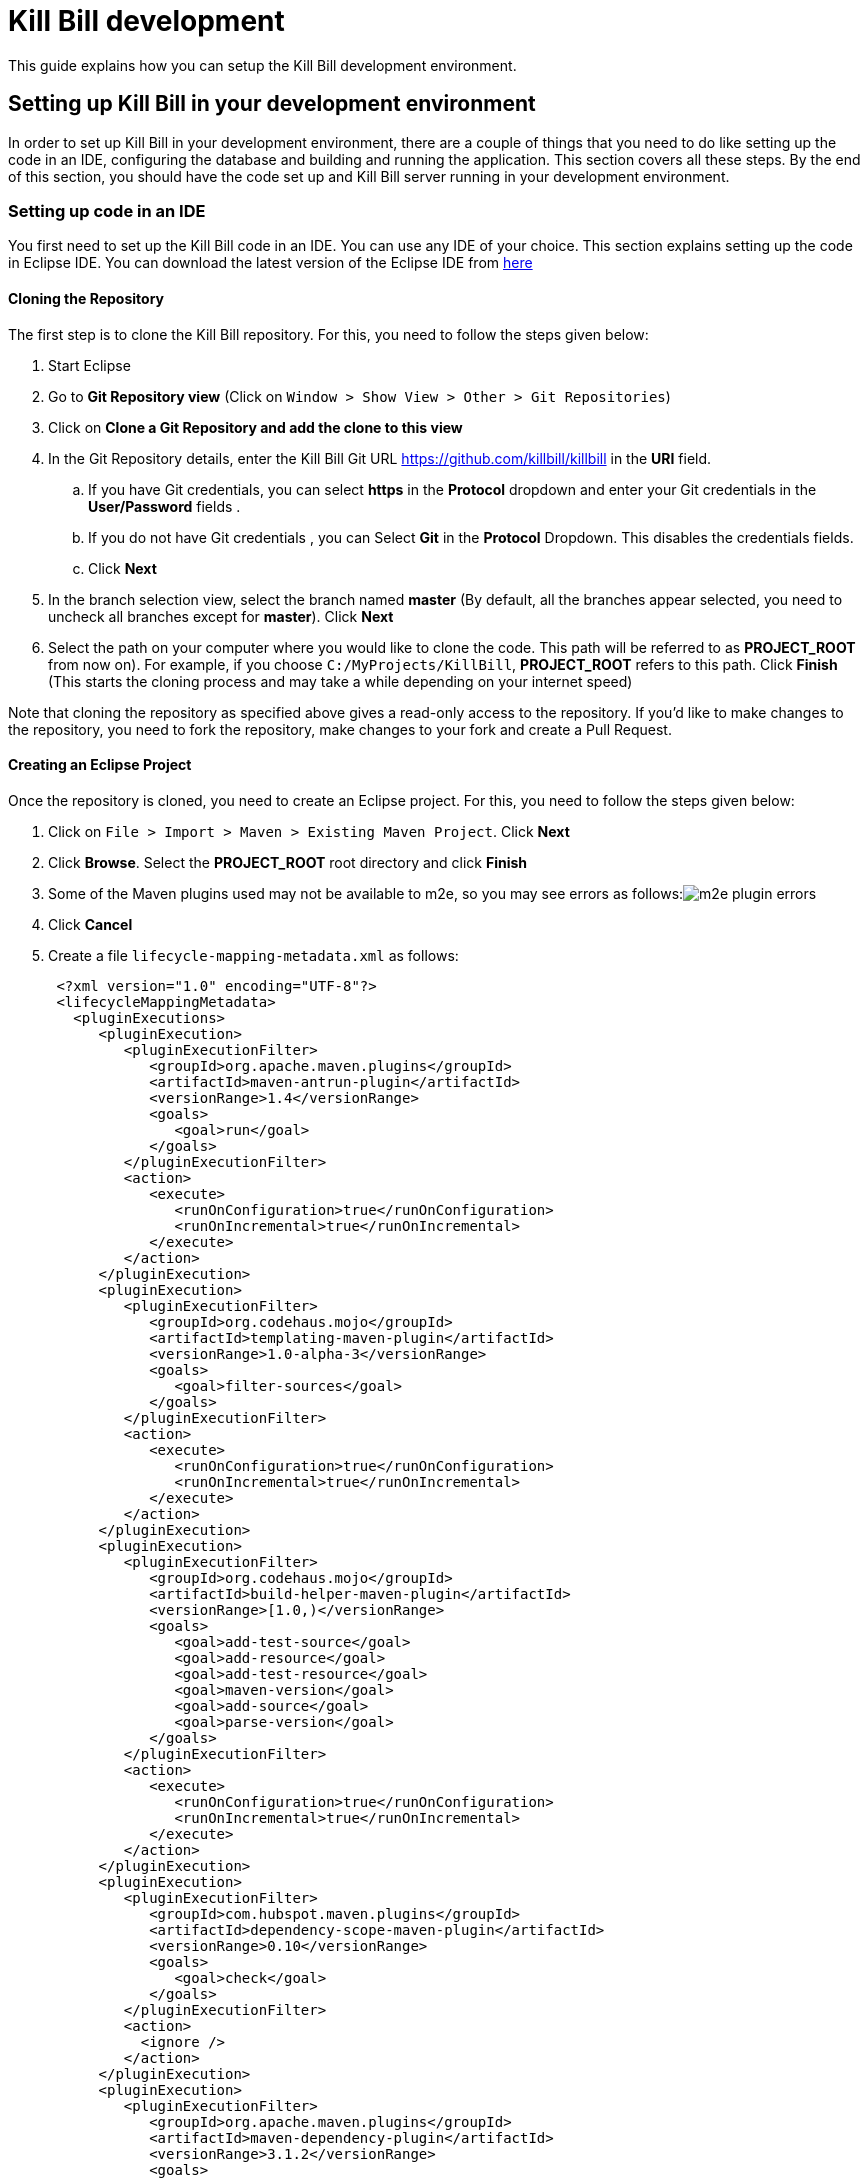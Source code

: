 = Kill Bill development

This guide explains how you can setup the Kill Bill development environment. 

== Setting up Kill Bill in your development environment

In order to set up Kill Bill in your development environment, there are a couple of things that you need to do like setting up the code in an IDE, configuring the database and building and running the application. This section covers all these steps. By the end of this section, you should have the code set up and Kill Bill server running in your development environment.

=== Setting up code in an IDE

You first need to set up the Kill Bill code in an IDE. You can use any IDE of your choice. This section explains setting up the code in Eclipse IDE. You can download the latest version of the Eclipse IDE from  https://www.eclipse.org/downloads/[here]

==== Cloning the Repository

The first step is to clone the Kill Bill repository. For this, you need to follow the steps given below:

. Start Eclipse

. Go to *Git Repository view* (Click on `Window > Show View > Other > Git Repositories`)

. Click on *Clone a Git Repository and add the clone to this view*

. In the Git Repository details, enter the Kill Bill Git URL https://github.com/killbill/killbill in the *URI* field. 

.. If you have Git credentials, you can select *https* in the *Protocol* dropdown and enter your Git credentials in the *User/Password* fields . 
.. If you do not have Git credentials , you can Select *Git* in the *Protocol* Dropdown. This disables the credentials fields. 

.. Click *Next*

. In the branch selection view, select the branch named *master* (By default, all the branches appear selected, you need to uncheck all branches except for *master*). Click *Next*

. Select the path on your computer where you would like to clone the code. This path will be referred to as *PROJECT_ROOT* from now on). For example, if you choose `C:/MyProjects/KillBill`, *PROJECT_ROOT* refers to this path. Click *Finish* (This starts the cloning process and may take a while depending on your internet speed)

Note that cloning the repository as specified above gives a read-only access to the repository. If you'd like to make changes to the repository, you need to fork the repository, make changes to your fork and create a Pull Request.

====  Creating an Eclipse Project

Once the repository is cloned, you need to create an Eclipse project. For this, you need to follow the steps given below:

. Click on `File > Import > Maven > Existing Maven Project`. Click *Next*

. Click *Browse*. Select the *PROJECT_ROOT* root directory and click  *Finish*

. Some of the Maven plugins used may not be available to m2e, so you may see errors as follows:image:https://github.com/killbill/killbill-docs/raw/v3/userguide/assets/img/development/m2e_plugin_errors.png[align=center]

. Click *Cancel*

. Create a file `lifecycle-mapping-metadata.xml` as follows:
[source,xml]
 <?xml version="1.0" encoding="UTF-8"?>
 <lifecycleMappingMetadata>
   <pluginExecutions>
      <pluginExecution>
         <pluginExecutionFilter>
            <groupId>org.apache.maven.plugins</groupId>
            <artifactId>maven-antrun-plugin</artifactId>
            <versionRange>1.4</versionRange>
            <goals>
               <goal>run</goal>
            </goals>
         </pluginExecutionFilter>
         <action>
            <execute>
               <runOnConfiguration>true</runOnConfiguration>
               <runOnIncremental>true</runOnIncremental>
            </execute>
         </action>
      </pluginExecution>
      <pluginExecution>
         <pluginExecutionFilter>
            <groupId>org.codehaus.mojo</groupId>
            <artifactId>templating-maven-plugin</artifactId>
            <versionRange>1.0-alpha-3</versionRange>
            <goals>
               <goal>filter-sources</goal>
            </goals>
         </pluginExecutionFilter>
         <action>
            <execute>
               <runOnConfiguration>true</runOnConfiguration>
               <runOnIncremental>true</runOnIncremental>
            </execute>
         </action>
      </pluginExecution>
      <pluginExecution>
         <pluginExecutionFilter>
            <groupId>org.codehaus.mojo</groupId>
            <artifactId>build-helper-maven-plugin</artifactId>
            <versionRange>[1.0,)</versionRange>
            <goals>
               <goal>add-test-source</goal>
               <goal>add-resource</goal>
               <goal>add-test-resource</goal>
               <goal>maven-version</goal>
               <goal>add-source</goal>
               <goal>parse-version</goal>
            </goals>
         </pluginExecutionFilter>
         <action>
            <execute>
               <runOnConfiguration>true</runOnConfiguration>
               <runOnIncremental>true</runOnIncremental>
            </execute>
         </action>
      </pluginExecution>
      <pluginExecution>
         <pluginExecutionFilter>
            <groupId>com.hubspot.maven.plugins</groupId>
            <artifactId>dependency-scope-maven-plugin</artifactId>
            <versionRange>0.10</versionRange>
            <goals>
               <goal>check</goal>
            </goals>
         </pluginExecutionFilter>
         <action>
           <ignore />
         </action>
      </pluginExecution>
      <pluginExecution>
         <pluginExecutionFilter>
            <groupId>org.apache.maven.plugins</groupId>
            <artifactId>maven-dependency-plugin</artifactId>
            <versionRange>3.1.2</versionRange>
            <goals>
               <goal>analyze-duplicate</goal>
               <goal>analyze-only</goal>
            </goals>
         </pluginExecutionFilter>
         <action>
            <ignore />
         </action>
      </pluginExecution>
   </pluginExecutions>
</lifecycleMappingMetadata>


. Go to `Window > Preferences > Maven > Lifecycle Mappings`. Click *Browse* and select the path of the `lifecycle-mapping-metadata.xml` file. Click `Apply and Close`

. Build the project again (In Project Explorer, `Right click on killbill > Maven > Update Project > OK`)

. This will get rid of all the build errors. Your Eclipse workspace should look like this:image:https://github.com/killbill/killbill-docs/raw/v3/userguide/assets/img/development/eclipse_workspace.png[align=center]


=== Configuring the database

Before you can execute the code, you need to configure the Kill Bill database manually. By default Kill Bill expects *MySQL*, but you can also use *PostgreSQL*

==== MySQL configuration

In order to configure MySQL, you need to follow the steps given below (These steps can be executed either via the *MySQL Command line tool* or via *MySQLWorkBench*):

. Create a user corresponding to Kill Bill. You can run the following command :
[source,sql]
 create user killbilluser identified by 'password';

 . Create a database corresponding to Kill Bill. You can run the following command:
[source,sql]
    create database killbill;
 
. Select the Kill Bill database created above using the following command:
[source,sql]
 use killbill;
 
. Run the Kill Bill DDL https://docs.killbill.io/latest/ddl.sql[here].

. Grant  privileges to the user created above on the Kill bill database using the following command:
[source,sql]
 GRANT ALL ON killbill.* TO 'killbilluser' ;
 

==== PostgreSQL configuration

In order to configure PostgreSQL, you need to follow the steps given below (These steps can be executed either via the command line *psql* tool or via *pgAdmin*):

. Create a user corresponding to Kill Bill. You can run the following command :
[source,sql]
 CREATE ROLE killbilluser WITH LOGIN INHERIT CREATEDB CREATEROLE NOREPLICATION PASSWORD 'killbill';

 . Create a database corresponding to Kill Bill. You can run the following command:
[source,sql]
 CREATE DATABASE killbill WITH OWNER = killbilluser;
 

. Connect to the Kill Bill database created above. In psql, you can run the following:
[source,sql]
  \connect killbill;
  
. Create the Kill Bill schema. Run the following command:
[source,sql]
  CREATE SCHEMA killbillschema authorization killbilluser;
  
. Connect to the schema created above using the following command:
[source,sql]
  set schema 'killbillschema';

. Execute https://github.com/killbill/killbill/blob/master/util/src/main/resources/org/killbill/billing/util/ddl-postgresql.sql[this] schema extension DDL. 

. Run the Kill Bill DDL https://docs.killbill.io/latest/ddl.sql[here]. In psql, you  can run the following command:
[source,sql]
  \i <ddl_file_path>


. Grant privileges to the schema using the following command:
[source,sql]
  GRANT ALL PRIVILEGES ON ALL TABLES IN SCHEMA killbillschema TO killbilluser;

Once the database configuration is done, you should have a database called *killbill*  with the following tables:
[source,sql]
 account_email_history
 account_emails
 account_history
 accounts
 audit_log
 blocking_state_history
 blocking_states
 bundle_history
 bundles
 bus_events
 bus_events_history
 bus_ext_events
 bus_ext_events_history
 catalog_override_block_definition
 catalog_override_phase_definition
 catalog_override_phase_usage
 catalog_override_plan_definition
 catalog_override_plan_phase
 catalog_override_tier_block
 catalog_override_tier_definition
 catalog_override_usage_definition
 catalog_override_usage_tier
 custom_field_history
 custom_fields
 invoice_billing_events
 invoice_history
 invoice_item_history
 invoice_items
 invoice_parent_children
 invoice_payment_control_plugin_auto_pay_off
 invoice_payment_history
 invoice_payments
 invoice_tracking_id_history
 invoice_tracking_ids
 invoices
 node_infos
 notifications
 notifications_history
 payment_attempt_history
 payment_attempts
 payment_history
 payment_method_history
 payment_methods
 payment_transaction_history
 payment_transactions
 payments
 roles_permissions
 rolled_up_usage
 service_broadcasts
 sessions
 subscription_event_history
 subscription_events
 subscription_history
 subscriptions
 tag_definition_history
 tag_definitions
 tag_history
 tags
 tenant_broadcasts
 tenant_kvs
 tenants
 user_roles
 users




=== Build

Once you set up the code and database, the next step is to build the application. Kill Bill is a standard Maven project. In order to build Kill Bill, you need to follow the steps given below:

. Ensure that you have *Maven 3.5.2 or higher* (It can be downloaded from http://maven.apache.org/download.cgi[here])

. Maven requires JDK. Ensure that you have *JDK 8 or higher* (It can be downloaded from
https://www.oracle.com/in/java/technologies/javase-downloads.html[here])

. Ensure that *JAVA_HOME* environment variable is set to the path of your JDK installation (For example, if JDK is installed at `C:\Software\jdk1.8.0_102`, you need to set *JAVA_HOME* to `C:\Software\jdk1.8.0_102`)

. Navigate to *PROJECT_ROOT* 

. Run the following command (The first time you run this, the build will take a considerable amount of time as Maven will download all the dependencies from the internet and cache them in the local repository (`~/.m2/repository`). Subsequent builds will be faster):
[source,bash]
  mvn clean install -DskipTests
  


. Verify that the following is displayed which confirms that the build is successful:
[source,bash]
 [INFO] killbill ........................................... SUCCESS [ 17.938 s]
 [INFO] killbill-api ....................................... SUCCESS [ 23.352 s]
 [INFO] killbill-util ...................................... SUCCESS [01:37 min]
 [INFO] killbill-tenant .................................... SUCCESS [ 23.817 s]
 [INFO] killbill-account ................................... SUCCESS [ 21.540 s]
 [INFO] killbill-catalog ................................... SUCCESS [ 44.055 s]
 [INFO] killbill-currency .................................. SUCCESS [ 12.204 s]
 [INFO] killbill-subscription .............................. SUCCESS [ 29.722 s]
 [INFO] killbill-entitlement ............................... SUCCESS [ 26.420 s]
 [INFO] killbill-junction .................................. SUCCESS [ 17.059 s]
 [INFO] killbill-invoice ................................... SUCCESS [ 36.480 s]
 [INFO] killbill-overdue ................................... SUCCESS [ 23.769 s]
 [INFO] killbill-payment ................................... SUCCESS [ 36.311 s]
 [INFO] killbill-beatrix ................................... SUCCESS [ 29.213 s]
 [INFO] killbill-jaxrs ..................................... SUCCESS [ 36.799 s]
 [INFO] killbill-profiles .................................. SUCCESS [  0.357 s]
 [INFO] killbill-profiles-killbill ......................... SUCCESS [ 39.344 s]
 [INFO] killbill-profiles-killpay .......................... SUCCESS [ 25.608 s]
 [INFO] ------------------------------------------------------------------------
 [INFO] BUILD SUCCESS
 [INFO] ------------------------------------------------------------------------

=== Running the application

Once the build is successful, you can run the application to verify that everything is set up correctly. In order to run the application, you need to follow the steps given below:

. Modify the `PROJECT_ROOT/profiles/killbill/src/main/resources/killbill-server.properties`. Update the following properties as per your database:
[source,properties]
 org.killbill.dao.url=jdbc:mysql://127.0.0.1:3306/killbill 
 # For PostgreSQL, use jdbc:postgresql://127.0.0.1:5432/killbill?currentSchema=killbillschema
 org.killbill.dao.user=root
 org.killbill.dao.password=root
 org.killbill.dao.logLevel=DEBUG
 org.killbill.billing.osgi.dao.url=jdbc:mysql://127.0.0.1:3306/killbill 
 # For PostgreSQL, use jdbc:postgresql://127.0.0.1:5432/killbill?currentSchema=killbillschema
 org.killbill.billing.osgi.dao.user=root
 org.killbill.billing.osgi.dao.password=root
 
 
. Naviagate to the *PROJECT_ROOT* directory

. Start Kill Bill by running the following command (Replace *PROJECT_ROOT* with your actual project root):
[source,bash]
 mvn -Dorg.killbill.server.properties=file:///PROJECT_ROOT/profiles/killbill/src/main/resources/killbill-server.properties -Dlogback.configurationFile=./profiles/killbill/src/main/resources/logback.xml jetty:run
 
. This should display the following:
[source,bash]
 [INFO] Started ServerConnector@7de2f9a6{HTTP/1.1, (http/1.1)}{0.0.0.0:8080}
 [INFO] Started @95008ms
 [INFO] Started Jetty Server

. Open a browser window and type \http://localhost:8080. This should display the following page:image:https://github.com/killbill/killbill-docs/raw/v3/userguide/assets/img/development/killbill-homepage.png[align=center]

=== Customizing Log file Path

The steps above configure the application so that the Kill Bill logs are displayed on the console. You can however customise this to save the logs in a separate log file. In order to set this up, you need to follow the steps given below:

. Modify the `PROJECT_ROOT/profiles/killbill/src/main/resources/logback.xml`. Add the following after the license section:
[source,xml]
 <?xml version="1.0" encoding="UTF-8"?>
  <configuration>
   <jmxConfigurator />
   <property name="LOGS_DIR" value="<log_file_path>" />
   <conversionRule conversionWord="maskedMsg" converterClass="org.killbill.billing.server.log.obfuscators.ObfuscatorConverter" />
   <appender name="MAIN" class="ch.qos.logback.core.rolling.RollingFileAppender">
      <file>${LOGS_DIR:-./logs}/killbill.out</file>
      <rollingPolicy class="ch.qos.logback.core.rolling.TimeBasedRollingPolicy">
         <!-- rollover daily -->
         <fileNamePattern>${LOGS_DIR:-./logs}/killbill-%d{yyyy-MM-dd}.%i.out.gz</fileNamePattern>
         <maxHistory>3</maxHistory>
         <cleanHistoryOnStart>true</cleanHistoryOnStart>
         <timeBasedFileNamingAndTriggeringPolicy class="ch.qos.logback.core.rolling.SizeAndTimeBasedFNATP">
            <!-- or whenever the file size reaches 100MB -->
            <maxFileSize>100MB</maxFileSize>
         </timeBasedFileNamingAndTriggeringPolicy>
      </rollingPolicy>
      <encoder>
         <pattern>%date{"yyyy-MM-dd'T'HH:mm:ss,SSSZ", UTC} lvl='%level', log='%logger{0}', th='%thread', xff='%X{req.xForwardedFor}', rId='%X{req.requestId}', tok='%X{kb.userToken}', aRId='%X{kb.accountRecordId}', tRId='%X{kb.tenantRecordId}', %maskedMsg%n</pattern>
      </encoder>
   </appender>
   <appender name="STDOUT" class="ch.qos.logback.core.ConsoleAppender">
      <encoder>
         <!-- See http://jira.qos.ch/browse/LOGBACK-262 -->
         <pattern>%date{"yyyy-MM-dd'T'HH:mm:ss,SSSZ", UTC} lvl='%level', log='%logger{0}', th='%thread', xff='%X{req.xForwardedFor}', rId='%X{req.requestId}', tok='%X{kb.userToken}', aRId='%X{kb.accountRecordId}', tRId='%X{kb.tenantRecordId}', %maskedMsg%n</pattern>
      </encoder>
   </appender>
   <logger name="jdbc" level="OFF" />
   <root level="INFO">
      <appender-ref ref="MAIN" />
   </root>
</configuration>

. Replace `<log_file_path>` above with the path where you want the logs to be created. For example, if you’d like the logs to be in a directory called `c:/logs`, you need to replace `<log_file_path>` with `c:/logs`

. Restart the application by running the Maven command specified above. Now, the logs will be created at the path specified in the `logback.xml` file as follows:

  <log_file_path>/killbill.out

=== Setting up a Breakpoint and Remote Debugging

Sometimes, you may face some issues in running the application. In such cases, it is useful to set up a breakpoint and debug the application. Here is how you can do this:

. Create a new environment variable *MAVEN_OPTS* and set it to `-Xdebug -Xnoagent -Djava.compiler=NONE -Xrunjdwp:transport=dt_socket,address=8000,server=y,suspend=n`


. Do the following in Eclipse:

.. Press *Ctrl + Shift + T* and locate the file that you would like to debug. For example, if the application fails to start, you would need to debug the `DefaultKillbillConfigSource`. 

..  If this does not show the source code do the following:

... Click *Attach Source*. 

... Click on *External Location* and Navigate to your Maven local repository (`~/.m2/repository`). Select the jar file corresponding to the file that you want to debug. For the  `DefaultKillbillConfigSource` you need to select 
`/org/kill-bill/billing/killbill-platform-base/0.40.4/killbill-platform-base-0.40.4-sources.jar` (At the time of writing, `0.40.4` is the latest version of this jar, however this can change so the exact version might be different for you) 

.. Set up a breakpoint as required. For example, if it is an issue in starting the application, you would need to set up a breakpoint in  `DefaultKillbillConfigSource.java#L118` 

.. Click `Run > Debug Configurations`

.. Double click  `New Remote Java Application`

.. Enter the name that you would like to give to this debug configuration in the *Name* field

.. Click *Apply*

.. Click *Close*

. Start the application as explained in *Running the Application* section above

. Click `Run > Debug Configurations` and double click the  the Debug configuration that you created above

. This runs the application in debug mode. You can also set additional breakpoints as required.


=== Some common errors and their solutions

==== Build Failure

Sometimes, after building the application, the build may fail with the following errors:
[source,bash]
 [INFO] killbill-payment ................................... SUCCESS [01:42 min]
 [INFO] killbill-beatrix ................................... SUCCESS [02:04 min]
 [INFO] killbill-jaxrs ..................................... SUCCESS [01:45 min]
 [INFO] killbill-profiles .................................. SUCCESS [  9.896 s]
 [INFO] killbill-profiles-killbill ......................... FAILURE [02:48 min]
 [INFO] killbill-profiles-killpay .......................... SKIPPED
 [INFO] ------------------------------------------------------------------------
 [INFO] BUILD FAILURE
 [INFO] ------------------------------------------------------------------------
 [INFO] Total time:  26:55 min
 [INFO] Finished at: 2020-11-23T10:46:24+05:30
 [INFO] ------------------------------------------------------------------------
 [ERROR] Failed to execute goal org.apache.rat:apache-rat-plugin:0.13:check (default) on project killbill-profiles-killbill: Too many files with unapproved license: 1 See RAT report in: <PROJECT_ROOT>\profiles\killbill\target\rat.txt -> [Help 1]
 [ERROR]
 [ERROR] To see the full stack trace of the errors, re-run Maven with the -e switch.
 [ERROR] Re-run Maven using the -X switch to enable full debug logging.
 [ERROR]
 [ERROR] For more information about the errors and possible solutions, please read the following articles:
 [ERROR] [Help 1] http://cwiki.apache.org/confluence/display/MAVEN/MojoFailureException
 [ERROR]
 [ERROR] After correcting the problems, you can resume the build with the command
 [ERROR]   mvn <args> -rf :killbill-profiles-killbill
 
This error is most probably because the `logback.xml` file is missing license information. You can build the application using the following command: 

 mvn clean install -DskipTests -Dcheck.skip-rat=true


==== Jetty does not start 
 
Sometimes, when you run the application, Jetty may fail to start with the following error:
[source,bash]
  Failed startup of context o.e.j.m.p.JettyWebAppContext@1fafd0af 
  
In such a case, build the application again using the instructions in the *Build* section above and run the application again.

==== Application points to default database

Sometimes, when the application is started, it may not use the database configured in the `PROJECT_ROOT/profiles/killbill/src/main/resources/killbill-server.properties`. Instead, it may use the default H2 database and cause the following errors:
[source,bash]
 java.io.IOException: org.h2.jdbc.JdbcSQLNonTransientConnectionException: A file path that is implicitly relative to the current working directory is not allowed in the database URL "jdbc:h2:file:/var/tmp/killbill;MODE=MYSQL;DB_CLOSE_DELAY=-1;DB_CLOSE_ON_EXIT=FALSE". Use an absolute path, ~/name, ./name, or the baseDir setting instead. [90011-200]
        at org.killbill.commons.embeddeddb.h2.H2EmbeddedDB.refreshTableNames(H2EmbeddedDB.java:114)
        at org.killbill.commons.embeddeddb.h2.H2EmbeddedDB.start(H2EmbeddedDB.java:97)
        at org.killbill.billing.server.modules.EmbeddedDBProvider.initializeEmbeddedDB(EmbeddedDBProvider.java:73)
        at org.killbill.billing.server.modules.EmbeddedDBProvider.get(EmbeddedDBProvider.java:60)
        at org.killbill.billing.server.modules.KillbillServerModule.configureEmbeddedDBs(KillbillServerModule.java:141)
        at org.killbill.billing.server.modules.KillbillPlatformModule.configure(KillbillPlatformModule.java:84)
        at org.killbill.billing.server.modules.KillbillServerModule.configure(KillbillServerModule.java:113)
        at com.google.inject.AbstractModule.configure(AbstractModule.java:61)
        at com.google.inject.spi.Elements$RecordingBinder.install(Elements.java:347)
        at com.google.inject.spi.Elements.getElements(Elements.java:104)
        at com.google.inject.internal.InjectorShell$Builder.build(InjectorShell.java:137)
        at com.google.inject.internal.InternalInjectorCreator.build(InternalInjectorCreator.java:105)
        at com.google.inject.Guice.createInjector(Guice.java:87)

This error could be due to one of the following issues:

. The path of the  `PROJECT_ROOT/profiles/killbill/src/main/resources/killbill-server.properties` is not specified correctly while starting the application.  Ensure that the correct path is specified

. While starting the application, the `PROJECT_ROOT/profiles/killbill/src/main/resources/killbill-server.properties` is specified as `file://PROJECT_ROOT/profiles/killbill/src/main/resources/killbill-server.properties`. The file protocol requires three slashes, so ensure that it is specified as `file:///`

. The database URL is not specified properly, ensure that the `PROJECT_ROOT/profiles/killbill/src/main/resources/killbill-server.properties` has the correct database properties as specified in the *Running the Application* section above



=== Dependencies

The base `pom.xml` (`org.kill-bill.billing:killbill-oss-parent`) defines all of the dependencies required by Kill Bill. If a `-SNAPSHOT` version is specified (e.g. `0.141.74-SNAPSHOT`), this means some dependencies haven't been released yet and you need to build them locally, before being able to build Kill Bill.

Typically, the following repositories need to be built in order:

1. https://github.com/killbill/killbill-oss-parent[killbill-oss-parent]
2. https://github.com/killbill/killbill-commons[killbill-commons]
3. https://github.com/killbill/killbill-platform[killbill-platform]

== Navigating the Kill Bill codebase

It can be quite daunting to start poking around the Kill Bill codebase, as the code is scattered over various repositories. Here is a primer on how to get started.

=== Core system

* https://github.com/killbill/killbill-api: Java APIs, used when embedding Kill Bill (advanced users), by the REST API layer (internally) as well as by plugins, which need to interact with the core system.
* https://github.com/killbill/killbill-plugin-api: Java Plugin APIs, which need to be implemented by plugin developers.
* https://github.com/killbill/killbill-commons: similar in concept to Apache Commons, repository of re-useable components. You could use these in your projects even outside of the Kill Bill environment.
* https://github.com/killbill/killbill-platform: underlying Kill Bill platform, contains code unrelated to billing and payments, such as setting up the lifecycle, the OSGI environment, the webapp container bridge, logging, etc.
* https://github.com/killbill/killbill: the Kill Bill library, containing the core of the system. It is divided into submodules, each one of them being independent (own APIs, own set of tables, etc.) and interacting with other modules either via internal Java APIs or Bus events.

The following blog posts can help provide more context on the Kill Bill architecture:

* http://killbill.io/blog/kill-bill-billing-system-architecture/
* http://killbill.io/blog/kill-bill-plugins-architecture/
* http://killbill.io/blog/persistent-bus-in-kill-bill/


=== Ecosystem

* https://github.com/killbill/killbill-integration-tests: while each repository contains its own test suites, from unit tests to functional tests (with and without a persistent layer), as well as end-to-end tests (see the `beatrix` and `profiles/killbill` tests in the main killbill repository for example), the killbill-integration-tests repository adds another set of tests which focus on long running scenarii against a running Kill Bill server. This also gives you a base framework to develop your own tests, to verify the integration of Kill Bill in your environment and to make sure it follows your business rules.
* https://github.com/killbill/killbill-client-java, https://github.com/killbill/killbill-client-ruby, etc. provide clients for the HTTP API in various languages.
* https://github.com/killbill/killbill-stripe-plugin, https://github.com/killbill/killbill-paypal-express-plugin, etc. provide integrations with payment gateways (payment plugins).
* https://github.com/killbill/killbill-logging-plugin, https://github.com/killbill/killbill-analytics-plugin, etc. provide additional functionality (e.g. notification plugins).

== Date, Time and Timezone

A few general concepts around time in Kill Bill:

* Kill Bill's granularity is the day, and as a result the system will not invoice for portions of a day.
* Each account in Kill Bill has a default timezone and that timezone is used throughout the system to be able to convert a DateTime into a Date into the account Timezone.
* Kill Bill will internally use UTC for all its Datetime manipulation, but any Date information is interpreted as a Date in the account timezone.


=== Mysql Date, DateTime, Timestamp

We are only relying on date and datetime which are not sensitive to the MySQL timezone setting:

* Datetime: Storing a Datetime value into MySQL relies on `datetime` which is independent of the mysql time_zone. It is stored as a UTC value, and the selected value is always the same, regardless of the MySQL timezone.
* LocalDate: Storing a LocalDate value into MySQL relies on `date` which is also independent of the MySQL time_zone.

=== System Configuration

From an operation point of view, there are different places where timezone may be set:

1. Server on which Kill Bill runs
2. JVM setting
3. Database server

*It is required to have Kill Bill runs in UTC for correct serialization of DateTime/LocalDate.* Actually, in Java, there is no UTC timezone setting but instead `GMT`. In a first approximation, we will consider those identical, even though they are not and could lead to some rare issues.

When Kill Bill starts, it will override the default timezone if this one was specified as a system property with something different than GMT. The code will log a WARN message and proceed to do so, to avoid issues later down the road.

=== REST APIs

Kill Bill APIs that accept dates as an argument will allow for the following:

* A fully qualified Datetime (a point in time)
* A Date

If there is a need to convert from a Datetime to a Date, the conversion will occur by specifying the account timezone, so the resulting Date is as seen by the customer. This would for instance be the case when triggering a future invoice by specifying a target Datetime.

If there is a need to convert from a Date to Datetime, this is obviously more subtle as we can't infer the additional precision to compute the time. The Date is always interpreted to be a Date as seen by the customer, that is in the account timezone.

The system will use the reference time on the account in such a way that converting back from that fully qualified Datetime using the account timezone would give us back the original Date provided.

=== Multiple changes in a day

So what happens if a user is making several subscription changes within the same day?

In the default mode, Kill Bill will react to changes immediately and trigger a new invoice for each change, which in turn might result in a charge.

Let's consider the following case, where there exists 3 monthly plans (Bronze, Silver and Gold), ordered by ascending price:

* Initially, the customer is invoiced for the Bronze, from january 1st to feb 1st. By default a payment would also be made.
* On January 1st again, the customer changes its mind and moves to Silver. A new invoice is generated that will credit the full month -- including the day of january 1st -- and the new plan is now invoiced from january 1st to february 1st and the credit generated is immediately used, so in the end the customer is really only invoiced for the difference of the price between the 2 plans; Additionally, a new payment is made for that amount.
* If now the customer changes its plan on Jan 2nd, the portion from January 1st to January 2nd will be invoiced for the Silver plan and the portion from January 2nd to February 1st will be invoiced for the Gold plan.

From an entitlement point of view, the system will reflect the current plan and therefore two different calls to retrieve the plan information on January 1st may lead to different results since there was a change of plan during that day.


== Adding a new cache

=== Overview

1. Create a new CacheType in `@Cachable`
2. Create a new cache loader in `org.killbill.billing.util.cache`. Make sure to extend `BaseCacheLoader` and reference your CacheType via `getCacheType()`. The loader should also be marked as `@Singleton`.
3. Register your new cache loader in the constructor of `EhCacheCacheManagerProvider`
4. Configure your new cache in ehcache.xml

You're all set! To start caching your `SqlDao` calls, mark your method as `@Cachable` and use `@CachableKey` in the method arguments to create the cache key.

=== Families of Caches

There are different types objects cached in Kill Bill:

* Id mapping caches (UUID -> Long); for e.g `accountRecordId`
* Audit logs
* Higher level resources (Tenant Catalog, Tenant OverdueConfig)

==== Id mapping caches

The information cached is immutable and does not have to be synchronized across Kill Bill instances; in the worst case, we have a cache miss on a specific instance, and then the cache will end up being populated.

The mapping info is implemented in `DefaultNonEntityDao`; the call first provides a `CacheController` which will look for cached info, and if not found call the corresponding CacheLoader. This one in turn will call back the `DefaultNonEntityDao` with a null `CacheController`, which will result in making the call to the database and populate the cache.

Also, there is some special logics in `EntitySqlDaoWrapperInvocationHandler` that will populate the cache when objects get created -- when they get retrieved actually the first time using `getById`. Since the pattern in Kill Bill is to retrieve store information using `getById` after object was created, this ends up populating the mapping cache.

==== Audit logs

The information cached here is mutable and needs to be synchronized across different instances of Kill Bill. https://github.com/killbill/killbill/issues/247[This has not been implemented.]

The logics to cache information happens in `EntitySqlDaoWrapperInvocationHandler`.

==== Higher level resources

The information cached here is mutable and needs to be synchronized across different instances of Kill Bill. The code path is a bit more complex because:

* We are caching higher abstraction than what is actually inserted in the raw tables; for e.g we store strings in the `tenant_kvs` table for the per tenant catalog and yet we cache the `VersionedCatalog` so that it does not have to rebuilt on each call.
* We need to take care of the multi-node implementation which means we need some form of cache invalidation.

There are different pieces for that puzzle -- let's look at the catalog, but this is similar to overdue for the overdue config xml files:

In the catalog module, the service registers the `CacheInvalidationCallback` with the tenant module at `INIT_SERVICE`; this is required to make sure the tenant module which does not have dependency on the catalog can call catalog specific code to invalidate the entries when it detects some modifications. The per tenant catalog are cached in the catalog module in the `EhCacheCatalogCache`. The `EhCacheCatalogCache` offers the api to load and invalidate the cache.

In the util module, we find the `TenantCatalogCacheLoader`; this is symmetrical with any other types of cache we discussed. The `TenantCatalogCacheLoader` is the one making the call to load information from disk. In that case this is slightly more complex because the `TenantCatalogCacheLoader` needs to return a higher level abstraction than the raw strings stored in disk, and the conversion requires some logic that exists in the catalog module. Since util does not have any dependency on the catalog module, the catalog module needs to also pass a `LoaderCallback` which knows how to make the transformation. Also note that the raw strings are loaded using the `TenantInternalApi` as opposed to just making a DAO call since the raw information lives in the tenant module.

The tenant module is where the raw information is stored. It provides 2 sets of APIs:

* An `TenantInternalApi` which is used internally to initialize `CacheInvalidationCallback` and retrieve information without going through the  lower level cache magic in `EntitySqlDaoWrapperInvocationHandler`.
* A `TenantUserApi` which allows to store the raw data `addTenantKeyValue()`.
In addition it contains also a small service that listens periodically to broadcast notifications when a catalog for a given tenant has changed. This is implemented in `TenantCacheInvalidation` and the goal here is to invoked the invalidation callback.

== Adding a new plugin API

Kill Bill supports multiple https://github.com/killbill/killbill-plugin-api[plugin APIs], which goal is to customize the system or interact with third party providers.

The purpose of this doc is to *help with the engineering effort* required to add a new plugin API, and is not an exact exhaustive list of recipes to apply.

=== Overview of the changes

The following areas have to be considered when adding a new plugin API:

* **Plugin Apis**: Add the new maven module into the repo https://github.com/killbill/killbill-plugin-api to match that new API, and define all the abstractions and APIs
* **https://github.com/killbill/killbill-platform[Kill Bill platform] changes**:
** Modify the OSGI magic to auto-detect plugins of that new type when they are discovered
** Add JRuby support
* **https://github.com/killbill/killbill[Kill Bill Core] changes**:
** New Plugin API Wiring
*** Add the Guice binding in the component module
*** Make sure it is injected at the right place (where it needs to be used)
** Plug the new plugin API into the code (modify the code to now call that API where it makes sense)
** Decide/Implement mechanism to use if there are multiple plugins of that type registered
* **Ruby**:
** Enhance the https://github.com/killbill/killbill-plugin-framework-ruby[Ruby framework]
** Create a a ruby test plugin
* **Tests**:
** https://github.com/killbill/killbill/tree/master/beatrix/src/test/java/org/killbill/billing/beatrix/integration[Beatrix tests]: add a new `beatrix` test that will test that API (and verify the plumbing is correct as well)
** Write an https://github.com/killbill/killbill-integration-tests[integration test] that will use the ruby test plugin

=== Gory details

Let's assume we are trying to add new plugin API called `Foo`, in a Kill Bill module called `Bar`. In the case of the `PaymentPluginApi`, `Foo` = `Payment`, and the module `Bar` = https://github.com/killbill/killbill/tree/master/payment.

==== Platform Changes

The OSGI magic to register new plugins of a given type occurs in https://github.com/killbill/killbill-platform/blob/master/osgi/src/main/java/org/killbill/billing/osgi/KillbillActivator.java[`KillbillActivator`]:

The following would need to be added in the `KillbillActivator`
[source,java]
----
@Inject(optional = true)
public void addFooPluginApiOSGIServiceRegistration(final OSGIServiceRegistration<FooPluginApi> fooProviderPluginRegistry) {
    allRegistrationHandlers.add(fooProviderPluginRegistry);
}
----

Additionally, there is Java platform piece of code that needs to be written to support Ruby plugins:

1. In https://github.com/killbill/killbill-platform/blob/master/osgi-bundles/bundles/jruby/src/main/java/org/killbill/billing/osgi/bundles/jruby/JRubyActivator.java[`JRubyActivator`], define new `KILLBILL_PLUGIN_JFOO = "Killbill::Plugin::Api::FooPluginApi"`, and modify `startWithContextClassLoader` to support `Foo`
2. Create new class `JRubyFooPlugin`
3. Add Guice binding where necessary


==== Kill Bill Core Changes

This section is a bit harder to describe as it depends on the plugin type, and what the code expects to do with that plugin API. But the main pieces are:

1. Create a new `DefaultFooProviderPluginRegistryProvider implements Provider<OSGIServiceRegistration<FooPluginApi>>`
2. Create new `DefaultFooProviderPluginRegistry implements OSGIServiceRegistration<FooPluginApi>`
3. Add Guice bindings in the module for `DefaultBarModule`
4. Inject the new registry `OSGIServiceRegistration<FooPluginApi>` where it is needed, that is at the place where the current code will need to interact with that new `FooPluginApi` (See example in `InvoicePluginDispatcher` for `InvoicePluginApi`)
5. Define the mechanism to decide what happens when there are multiple plugins registered for that api. The code could walk through all plugins (ordering, aggregation or stop at first one that replies, ...), use some property or other mechanism to pick a specific plugin. For instance:
** `PaymentPluginApi`: The Payment code will use the PaymentMethod associated the payment call to decide how to route to the correct plugin
** `InvoicePluginApi`: The Invoice code will loop through all plugins and aggregate the results
6. Potentially add some `NoOpFooProviderPluginProvider` and `NoOpFooPluginApi` if Kill Bill needs to ship with an embedded default plugin by default, or if those are needed for tests

==== Beatrix tests

Take a look at https://github.com/killbill/killbill/blob/master/beatrix/src/test/java/org/killbill/billing/beatrix/integration/TestWithTaxItems.java[TestWithTaxItems] which tests the `InvoicePluginApi`

==== Ruby Framework

1. A new class `foo.rb` must be defined similar to https://github.com/killbill/killbill-plugin-framework-ruby/blob/master/lib/killbill/invoice.rb[`invoice.rb`] for the `InvoicePluginApi` and add `require` in `killbill.rb`
2. Regenerate the auto-generated plugin classes using the https://github.com/killbill/killbill-java-parser[generator]


== Plugin Compatibility with API changes

It would very convenient to make backward compatible API changes to a given `stable` Kill Bill version (e.g 0.22.x), but in order to do that we need to understand what is the impact on existing plugins (that were build prior such api change). This document tracks some investigation made to answers this question.

=== Exporting a new API Class

At the time of this writing the `OverdueApi` is not exported to plugins -- but https://github.com/killbill/killbill-api/issues/30[it should].

In this experiment, I modified `killbill-platform` to export `OverdueApi`, and checked what was happening:

Starting any of our Ruby plugin **would not work**.

[source,ruby]
----
caused by: org.jruby.exceptions.RaiseException: (NameError) uninitialized constant Killbill::Plugin::Api::OverdueApi
	at RUBY.load_missing_constant(/var/tmp/bundles2/plugins/ruby/killbill-stripe/4.1.0/ROOT/gems/gems/activesupport-4.1.16/lib/active_support/dependencies.rb:520)
	at RUBY.const_missing(/var/tmp/bundles2/plugins/ruby/killbill-stripe/4.1.0/ROOT/gems/gems/activesupport-4.1.16/lib/active_support/dependencies.rb:180)
	at org.jruby.RubyModule.const_get(org/jruby/RubyModule.java:2648)
	at RUBY.to_class(/var/tmp/bundles2/plugins/ruby/killbill-stripe/4.1.0/ROOT/gems/gems/killbill-8.3.0/lib/killbill.rb:12)
	at org.jruby.RubyArray.each(org/jruby/RubyArray.java:1613)
	at org.jruby.RubyEnumerable.inject(org/jruby/RubyEnumerable.java:866)
	at RUBY.to_class(/var/tmp/bundles2/plugins/ruby/killbill-stripe/4.1.0/ROOT/gems/gems/killbill-8.3.0/lib/killbill.rb:11)
	at
----

=== Adding a new API Method On a `KillbillApi`

All the `KillbillApi` files are creating through Guice AOP proxy (in order to intercept the calls and verify permissions). We will run 2 experiments

==== API file **not used** by the plugin

In this experiment, i added a new method in the `Entitlement` class and started a a ruby payment plugin (e.g `stripe`), and verified the plugin loads fine and and work as expected.

==== API file **is used** by the plugin

In this experiment, I added a new method in the the `PaymentApi` class, and verified that plugin loads fine and and work as expected. In addition, i made sure, such plugin calls a method from that api (e.g `getPayment()`), and that such call works as expected.

The test has been run both using a ruby plugin (`stripe`) and a java plugin (`adyen`).

=== Adding a new API method on a **non** `KillbillApi`

Some of our apis are embedded in our objects (e.g `Entitlement`). Such implementation are not created through Guice (and not using AOP) but instead are regular POJO, so it is important to validate those cases as well.

==== API file **not used** by the plugin

Skipped: (see next case)

==== API file **is used** by the plugin

In this experiment, i verified that adding a method on the `Entitlement` API, would not prevent the plugin to first retrieve `Entitlement` objects and second make API calls on this object.

I ran the experiment using the adyen plugin. I also tried using stripe plugin but could not complete it because of this https://github.com/killbill/killbill-plugin-framework-ruby/issues/60[issue].

=== Conclusion

It seems like adding **new API methods** to either our `KillbillApi` objects or other API interface is well handled by plugins, in the sense they keep working as expected without having to be regenerated. Of course, such new APIs are not available to the plugins until they get rebuilt.

== Releases

Summary of the steps (and gotchas) to release Kill Bill.

=== Versioning

A Kill Bill version has major, minor and patch numbers:

* major is currently locked at 0
* even minor numbers are reserved for stable releases (production ready)
* odd minor numbers are reserved for development releases (APIs and Plugin APIs can change)

While plugins can use their own versioning scheme, official plugins have major, minor and patch numbers:

* major tracks specific Kill Bill minor releases (e.g. 1.x.y for 0.14.z, 2.x.y for 0.15.z, 3.x.y for 0.16.z, etc.)
* minor are used to track large changes in the plugin (e.g. gateway API version change)

=== Kill Bill Release

==== Pre-requisites

* All code should be checked-in
* All tests should pass on both the MySQL and Travis profiles:
[source,bash]
----
mvn clean install -Pmysql
mvn clean install -Ptravis
----
* Take a look at CircleCI

==== Documentation updates

* Update the NEWS file with GitHub issues closed for that release and summary of important changes or bug fixes. You can browse the commits since the latest tag via:
[source,bash]
----
git log $(git describe --tags $(git rev-list --tags --max-count=1))..
----
* Create a release page. While the NEWS file is geared towards developers, the release notes are meant for users upgrading. Mention JAX-RS and DDL changes, new features, etc.
* Update `killbill-server-update-list.properties` in https://github.com/killbill/killbill/blob/master/profiles/killbill/src/main/resources/update-checker/killbill-server-update-list.properties[killbill] and https://github.com/killbill/killbill/blob/master/profiles/killpay/src/main/resources/update-checker/killbill-server-update-list.properties[killpay] with a link to these release notes

==== Release

* To release, in each Java repo: `mvn release:clean && mvn release:prepare && mvn release:perform`
* The order of release is:
** killbill-api
** killbill-oss-parent
** killbill-plugin-api
** killbill-oss-parent
** killbill-commons
** killbill-oss-parent
** killbill-plugin-framework-ruby (with code regenerated)
** killbill-currency-plugin-test (with update killbill gem)
** killbill-notification-test-plugin (with update killbill gem)
** killbill-payment-test-plugin (with update killbill gem)
** killbill-platform (updated with the latest plugins)
** killbill-oss-parent
** killbill
* If JAX-RS was changed, regenerate the client libraries and update Kaui.
* Update killbill-docs, including XSD and DDL files in the branch `gh-pages`.

=== Gotchas

* To re-run a `release:perform` of an arbitrary tag:
[source,bash]
----
mvn -DconnectionUrl=scm:git:git@github.com:killbill/killbill.git -Dtag=your_tag release:perform
----
* If `release:perform` fails because of Sonatype issues during the 'Closing staging repository...' stage, wait between 30 and 40 minutes - the operation should finish in the background. If it doesn't and/or the repository is dropped, try the following switches:
[source,bash]
----
mvn -DkeepStagingRepositoryOnFailure=true -DkeepStagingRepositoryOnCloseRuleFailure=true -DautoReleaseAfterClose=true -DstagingProgressTimeoutMinutes=20 -DconnectionUrl=scm:git:git@github.com:killbill/killbill.git -Dtag=your_tag release:perform
----
* If the timeout happens during the 'Remote staging repositories are being released...' stage, wait again between 30 and 40 minutes - the operation should finish in the background. If it doesn't, try going to the UI and close it.
* If the release fails with signature errors, e.g.:
```
Waiting for operation to complete.......................................

[ERROR]
[ERROR] Nexus Staging Rules Failure Report
[ERROR] ==================================
[ERROR]
[ERROR] Repository "comning-1234" failures
[ERROR]   Rule "signature-staging" failures
[ERROR] *** Invalid Signature: '/com/ning/billing/killbill-beatrix/0.3.6/killbill-beatrix-0.3.6-tests.jar.asc' is not a valid signature for 'killbill-beatrix-0.3.6-tests.jar'.
[ERROR] *** Invalid Signature: '/com/ning/billing/killbill-beatrix/0.3.6/killbill-beatrix-0.3.6-test-sources.jar.asc' is not a valid signature for 'killbill-beatrix-0.3.6-test-sources.jar'.
[ERROR] *** Invalid Signature: '/com/ning/billing/killbill-osgi-bundles-test-payment/0.3.6/killbill-osgi-bundles-test-payment-0.3.6-jar-with-dependencies.jar.asc' is not a valid signature for 'killbill-osgi-bundles-test-payment-0.3.6-jar-with-dependencies.jar'.
[ERROR]
```
keep re-trying to close (maybe try the **nexus-staging:release** goal manually). In my testing, you need **N** numbers of retries, where **N** is the original number of invalid signatures (after each run, you should have fewer and fewer errors). Alternatively, you can follow the steps http://www.sonatype.com/books/nexus-book/reference/staging-sect-managing-staging.html[here].
* If you are having some issues and need to (re-)upload all the artifacts, you can do it manually:
 * Go in the checkout/target directory and run `jar -cvf bundle.jar project.pom project.pom.asc project.jar project.jar.asc ....` where project is the name of your repo and include as many artifact with their signature as you have
 * Then go under 'Staging Upload' and select 'Upload Mode' = 'Artifact Bundle', and select the bundle you just created

An example of a script for the killbill-platform repo to generate the bundle.jar for each modules, which can then be updated later by hand:

[source,bash]
----
for m in platform-api base lifecycle osgi-api osgi osgi-bundles platform-test server; do RES=""; cd $m/target; for i in `ls | grep asc`; do base=`echo $i | sed s/.asc//`; RES="$RES $base $base.asc"; done; rm -f bundle.jar; jar -cvf bundle.jar $RES;  cd ../..; done
----
